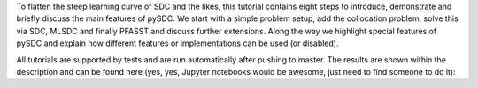 To flatten the steep learning curve of SDC and the likes, this tutorial contains eight steps to introduce, demonstrate and briefly discuss the main features of pySDC.
We start with a simple problem setup, add the collocation problem, solve this via SDC, MLSDC and finally PFASST and discuss further extensions.
Along the way we highlight special features of pySDC and explain how different features or implementations can be used (or disabled).

All tutorials are supported by tests and are run automatically after pushing to master.
The results are shown within the description and can be found here (yes, yes, Jupyter notebooks would be awesome, just need to find someone to do it):